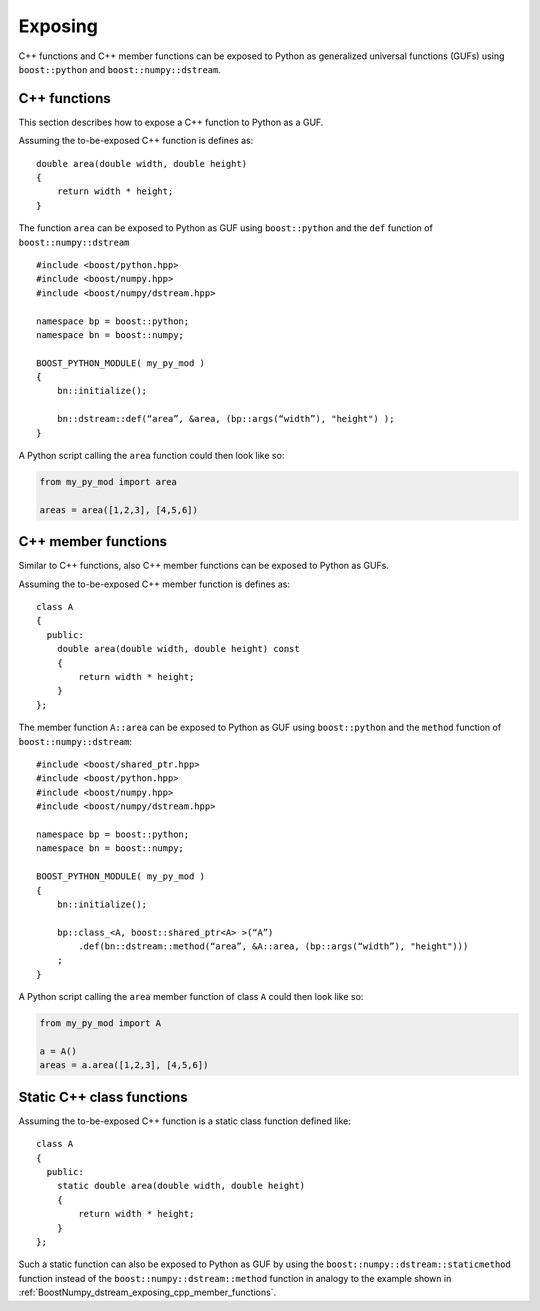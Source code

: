 .. highlight:: c

.. _BoostNumpy_dstream_exposing:

Exposing
========

C++ functions and C++ member functions can be exposed to Python as generalized
universal functions (GUFs) using ``boost::python`` and
``boost::numpy::dstream``.


.. _BoostNumpy_dstream_exposing_cpp_functions:

C++ functions
-------------

This section describes how to expose a C++ function to Python as a GUF.

Assuming the to-be-exposed C++ function is defines as::

    double area(double width, double height)
    {
        return width * height;
    }

The function ``area`` can be exposed to Python as GUF using ``boost::python``
and the ``def`` function of ``boost::numpy::dstream`` ::

    #include <boost/python.hpp>
    #include <boost/numpy.hpp>
    #include <boost/numpy/dstream.hpp>

    namespace bp = boost::python;
    namespace bn = boost::numpy;

    BOOST_PYTHON_MODULE( my_py_mod )
    {
        bn::initialize();

        bn::dstream::def(“area”, &area, (bp::args(“width”), "height") );
    }

A Python script calling the ``area`` function could then look like so:

.. code-block:: python

    from my_py_mod import area

    areas = area([1,2,3], [4,5,6])


.. _BoostNumpy_dstream_exposing_cpp_member_functions:

C++ member functions
--------------------

Similar to C++ functions, also C++ member functions can be exposed to Python as
GUFs.

Assuming the to-be-exposed C++ member function is defines as::

    class A
    {
      public:
        double area(double width, double height) const
        {
            return width * height;
        }
    };

The member function ``A::area`` can be exposed to Python as GUF using
``boost::python`` and the ``method`` function of ``boost::numpy::dstream``::

    #include <boost/shared_ptr.hpp>
    #include <boost/python.hpp>
    #include <boost/numpy.hpp>
    #include <boost/numpy/dstream.hpp>

    namespace bp = boost::python;
    namespace bn = boost::numpy;

    BOOST_PYTHON_MODULE( my_py_mod )
    {
        bn::initialize();

        bp::class_<A, boost::shared_ptr<A> >(“A”)
            .def(bn::dstream::method(“area”, &A::area, (bp::args(“width”), "height")))
        ;
    }

A Python script calling the ``area`` member function of class ``A`` could then
look like so:

.. code-block:: python

    from my_py_mod import A

    a = A()
    areas = a.area([1,2,3], [4,5,6])


.. _BoostNumpy_dstream_exposing_static_cpp_class_functions:

Static C++ class functions
--------------------------

Assuming the to-be-exposed C++ function is a static class function defined
like::

    class A
    {
      public:
        static double area(double width, double height)
        {
            return width * height;
        }
    };

Such a static function can also be exposed to Python as GUF by using the
``boost::numpy::dstream::staticmethod`` function instead of the
``boost::numpy::dstream::method`` function in analogy to the example shown in
:ref:`BoostNumpy_dstream_exposing_cpp_member_functions`.
